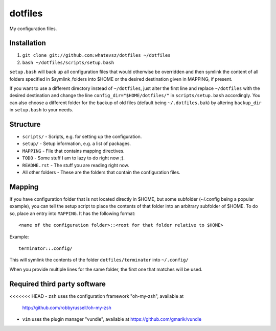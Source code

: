 dotfiles
========

My configuration files.

Installation
------------

1. ``git clone git://github.com:whatevsz/dotfiles ~/dotfiles``
2. ``bash ~/dotfiles/scripts/setup.bash``

``setup.bash`` will back up all configuration files that would otherwise
be overridden and then symlink the content of all folders specified in $symlink_folders
into $HOME or the desired destination given in MAPPING, if present.

If you want to use a different directory instead of ``~/dotfiles``, just alter the first
line and replace  ``~/dotfiles`` with the desired destination and change the line
``config_dir="$HOME/dotfiles/"`` in ``scripts/setup.bash`` accordingly. You can
also choose a different folder for the backup of old files (default being ``~/.dotfiles.bak``)
by altering ``backup_dir`` in ``setup.bash`` to your needs.

Structure
---------

- ``scripts/`` - Scripts, e.g.  for setting up the configuration.
- ``setup/`` - Setup information, e.g. a list of packages.
- ``MAPPING`` - File that contains mapping directives.
- ``TODO`` - Some stuff I am to lazy to do right now ;).
- ``README.rst`` - The stuff you are reading right now.
- All other folders - These are the folders that contain the configuration files.

Mapping
-------

If you have configuration folder that is not located directly in $HOME,
but some subfolder (~/.config being a popular example), you
can tell the setup script to place the contents of that folder into an
arbitrary subfolder of $HOME. To do so, place an entry into ``MAPPING``. It has
the following format::

    <name of the configuration folder>::<root for that folder relative to $HOME>

Example::

    terminator::.config/

This will symlink the contents of the folder ``dotfiles/terminator`` into ``~/.config/``

When you provide multiple lines for the same folder, the first one that matches
will be used.

Required third party software
-----------------------------

<<<<<<< HEAD
- ``zsh`` uses the configuration framework "oh-my-zsh", available at
  http://github.com/robbyrussell/oh-my-zsh

- ``vim`` uses the plugin manager "vundle", available at https://github.com/gmarik/vundle
